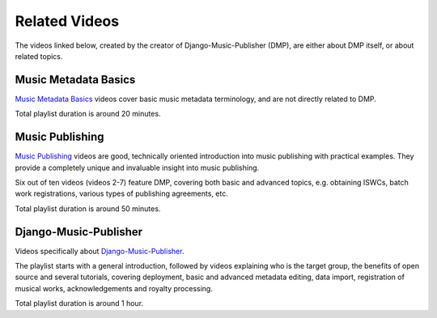 Related Videos
##############

The videos linked below, created by the creator of Django-Music-Publisher (DMP), are either about DMP
itself, or about related topics.

Music Metadata Basics
+++++++++++++++++++++++++++++++++++

`Music Metadata Basics <https://www.youtube.com/watch?list=PLQ3e-DuNTFt9bXFv66UVhNi0hfvhgAK8x&v=bxDBUmxjMrs>`_ videos cover basic music metadata terminology, and are not directly related to DMP.

.. raw:: html

   <iframe width="704" height="396" src="https://www.youtube-nocookie.com/embed?listType=playlist&list=PLQ3e-DuNTFt9bXFv66UVhNi0hfvhgAK8x" frameborder="0" allowfullscreen="1">&nbsp;</iframe>

Total playlist duration is around 20 minutes.


Music Publishing
++++++++++++++++++++++++++++++++++

`Music Publishing <https://www.youtube.com/watch?list=PLQ3e-DuNTFt-HjNC2jTRdmN1DZW1URvJ0&v=1IQyUM-5aAM>`_ videos are good, technically oriented introduction into music publishing with practical examples. They provide a completely unique and invaluable insight into music publishing.

Six out of ten videos (videos 2-7) feature DMP, covering both basic and advanced topics, e.g. obtaining ISWCs, batch work
registrations, various types of publishing agreements, etc.

.. raw:: html

   <iframe width="704" height="396" src="https://www.youtube-nocookie.com/embed/1IQyUM-5aAM/?list=PLQ3e-DuNTFt-HjNC2jTRdmN1DZW1URvJ0" frameborder="0" allowfullscreen="1">&nbsp;</iframe>


Total playlist duration is around 50 minutes.


Django-Music-Publisher
+++++++++++++++++++++++++++++++++++

Videos specifically about `Django-Music-Publisher <https://www.youtube.com/watch?list=PLQ3e-DuNTFt-mwtKvFLK1euk5uCZdhCUP&v=duqgzK3JitU>`_.

The playlist starts with a general introduction, followed by videos explaining who is the target group, the benefits of open source and several tutorials,
covering deployment, basic and advanced metadata editing, data import, registration of musical works, acknowledgements and royalty processing.

.. raw:: html

   <iframe width="704" height="396" src="https://www.youtube-nocookie.com/embed?listType=playlist&list=PLQ3e-DuNTFt-mwtKvFLK1euk5uCZdhCUP" frameborder="0" allowfullscreen="1">&nbsp;</iframe>

Total playlist duration is around 1 hour.


